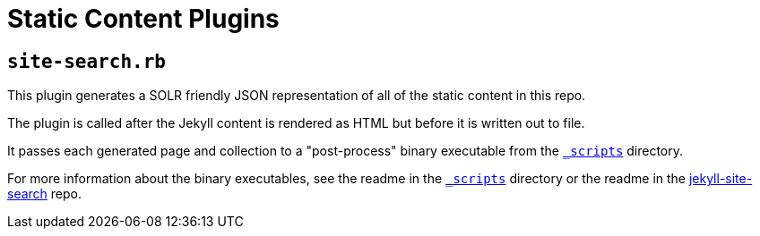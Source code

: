 = Static Content Plugins

== `site-search.rb`

This plugin generates a SOLR friendly JSON representation of all of the static
content in this repo.

The plugin is called after the Jekyll content is rendered as HTML but before it
is written out to file.

It passes each generated page and collection to a "post-process" binary
executable from the
link:https://github.com/VEuPathDB/StaticContent/tree/master/_scripts[`_scripts`]
directory.

For more information about the binary executables, see the readme in the
link:https://github.com/VEuPathDB/StaticContent/tree/master/_scripts[`_scripts`]
directory or the readme in the
link:https://github.com/VEuPathDB/jekyll-site-search[jekyll-site-search] repo.